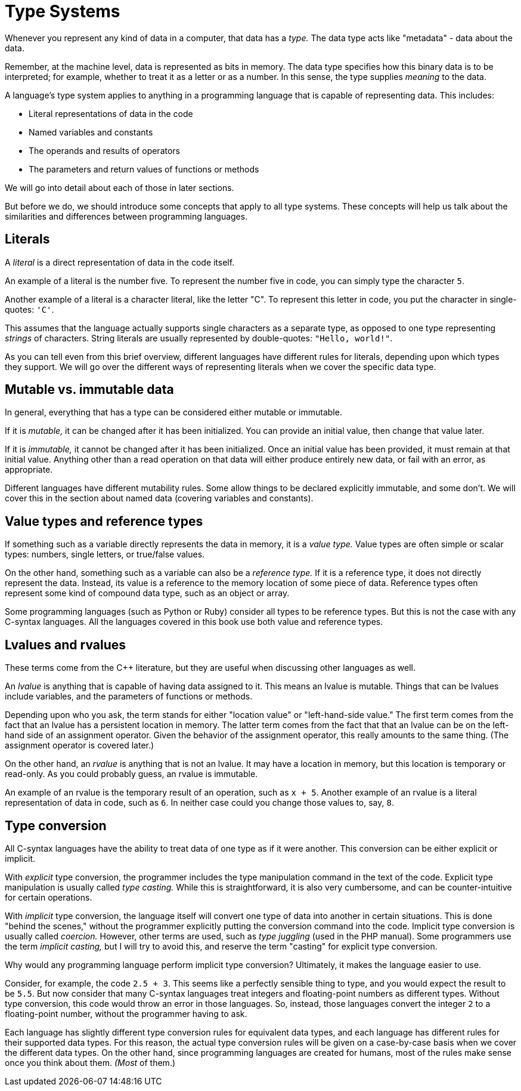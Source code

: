 = Type Systems

Whenever you represent any kind of data in a computer, that data has a _type._
The data type acts like "metadata" - data about the data.

Remember, at the machine level, data is represented as bits in memory.
The data type specifies how this binary data is to be interpreted;
for example, whether to treat it as a letter or as a number.
In this sense, the type supplies _meaning_ to the data.

A language's type system applies to anything in a programming language that is capable of representing data.
This includes:

* Literal representations of data in the code
* Named variables and constants
* The operands and results of operators
* The parameters and return values of functions or methods

We will go into detail about each of those in later sections.

But before we do, we should introduce some concepts that apply to all type systems.
These concepts will help us talk about the similarities and differences between programming languages.

== Literals

A _literal_ is a direct representation of data in the code itself.

An example of a literal is the number five.
To represent the number five in code, you can simply type the character `5`.

Another example of a literal is a character literal, like the letter "C".
To represent this letter in code, you put the character in single-quotes: `'C'`.

This assumes that the language actually supports single characters as a separate type,
as opposed to one type representing _strings_ of characters.
String literals are usually represented by double-quotes: `"Hello, world!"`.

As you can tell even from this brief overview, different languages have different rules for literals,
depending upon which types they support.
We will go over the different ways of representing literals when we cover the specific data type.

== Mutable vs. immutable data

In general, everything that has a type can be considered either mutable or immutable.

If it is _mutable,_ it can be changed after it has been initialized.
You can provide an initial value, then change that value later.

If it is _immutable,_ it cannot be changed after it has been initialized.
Once an initial value has been provided, it must remain at that initial value.
Anything other than a read operation on that data will either produce entirely new data,
or fail with an error, as appropriate.

Different languages have different mutability rules.
Some allow things to be declared explicitly immutable, and some don't.
We will cover this in the section about named data (covering variables and constants).

== Value types and reference types

If something such as a variable directly represents the data in memory, it is a _value type._
Value types are often simple or scalar types: numbers, single letters, or true/false values.

On the other hand, something such as a variable can also be a _reference type._
If it is a reference type, it does not directly represent the data.
Instead, its value is a reference to the memory location of some piece of data.
Reference types often represent some kind of compound data type, such as an object or array.

Some programming languages (such as Python or Ruby) consider all types to be reference types.
But this is not the case with any C-syntax languages.
All the languages covered in this book use both value and reference types.

== Lvalues and rvalues

These terms come from the C++ literature, but they are useful when discussing other languages as well.

An _lvalue_ is anything that is capable of having data assigned to it.
This means an lvalue is mutable.
Things that can be lvalues include variables, and the parameters of functions or methods.

Depending upon who you ask, the term stands for either "location value" or "left-hand-side value."
The first term comes from the fact that an lvalue has a persistent location in memory.
The latter term comes from the fact that that an lvalue can be on the left-hand side of an assignment operator.
Given the behavior of the assignment operator, this really amounts to the same thing.
(The assignment operator is covered later.)

On the other hand, an _rvalue_ is anything that is not an lvalue.
It may have a location in memory, but this location is temporary or read-only.
As you could probably guess, an rvalue is immutable.

An example of an rvalue is the temporary result of an operation, such as `x + 5`.
Another example of an rvalue is a literal representation of data in code, such as `6`.
In neither case could you change those values to, say, `8`.

== Type conversion

All C-syntax languages have the ability to treat data of one type as if it were another.
This conversion can be either explicit or implicit.

With _explicit_ type conversion, the programmer includes the type manipulation command in the text of the code.
Explicit type manipulation is usually called _type casting._
While this is straightforward, it is also very cumbersome, and can be counter-intuitive for certain operations.

With _implicit_ type conversion, the language itself will convert one type of data into another in certain situations.
This is done "behind the scenes," without the programmer explicitly putting the conversion command into the code.
Implicit type conversion is usually called _coercion._
However, other terms are used, such as _type juggling_ (used in the PHP manual).
Some programmers use the term _implicit casting,_
but I will try to avoid this, and reserve the term "casting" for explicit type conversion.

Why would any programming language perform implicit type conversion?
Ultimately, it makes the language easier to use.

Consider, for example, the code `2.5 + 3`.
This seems like a perfectly sensible thing to type, and you would expect the result to be `5.5`.
But now consider that many C-syntax languages treat integers and floating-point numbers as different types.
Without type conversion, this code would throw an error in those languages.
So, instead, those languages convert the integer `2` to a floating-point number, without the programmer having to ask.

Each language has slightly different type conversion rules for equivalent data types,
and each language has different rules for their supported data types.
For this reason, the actual type conversion rules will be given on a case-by-case basis when we cover the different data types.
On the other hand, since programming languages are created for humans,
most of the rules make sense once you think about them.
_(Most_ of them.)
